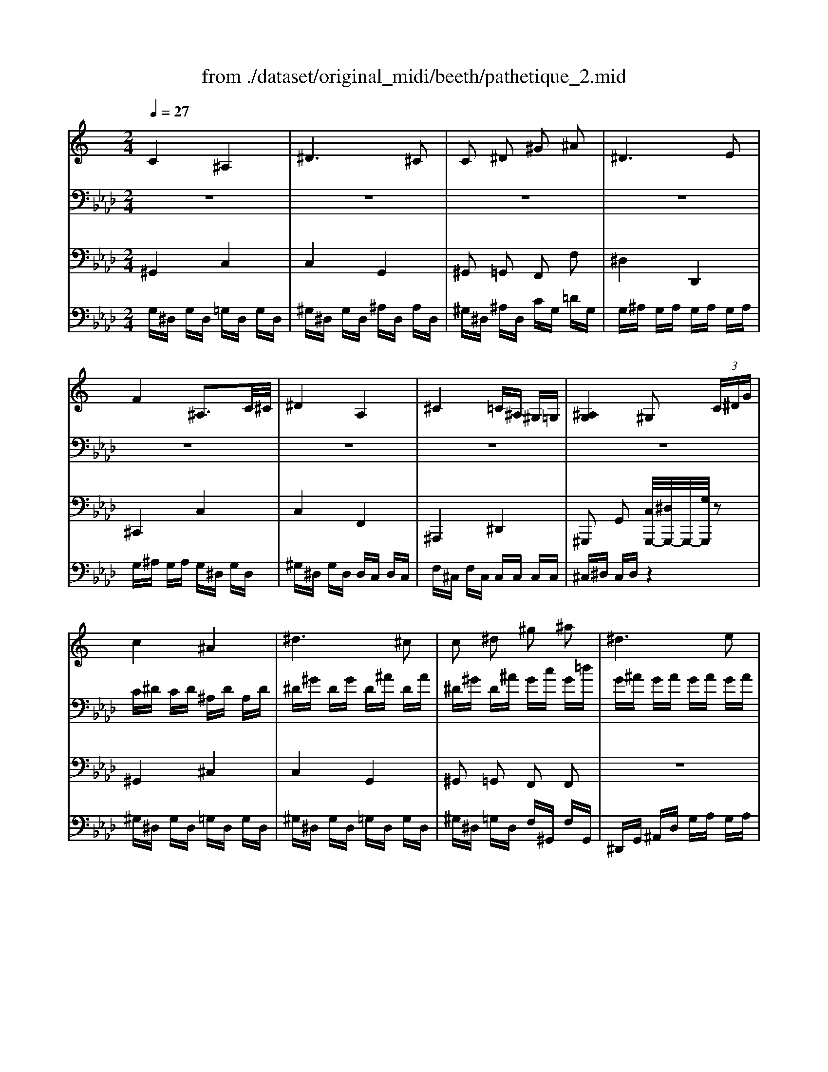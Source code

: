 X: 1
T: from ./dataset/original_midi/beeth/pathetique_2.mid
M: 2/4
L: 1/16
Q:1/4=27
K:Ab % 4 flats
V:1
%%clef treble
%%MIDI program 1
K:C % 0 sharps
C4 ^A,4| \
^D6 ^C2| \
C2 ^D2 ^G2 ^A2| \
^D6 E2|
F4 ^A,3C/2^C/2| \
^D4 A,4| \
^C4 =C^A, ^G,=G,| \
[^A,G,]4 ^G,2  (3C^DG|
c4 ^A4| \
^d6 ^c2| \
c2 ^d2 ^g2 ^a2| \
^d6 e2|
f4 ^A3c/2^c/2| \
^d4 A4| \
^c4 =c^A ^G=G| \
^A4 ^G2 z3/2C/2|
c4- c^g =gf| \
c'4- c'^g =gf| \
c4- c^g =gf| \
^d2 =d3 (3^d/2=d/2c/2 [f-d]/2f^d/2|
^d4 F2- [GF]/2[F-E]/2[^GFF]/2c/2| \
 (3B/2c/2d/2c/2^A/2 g2 f/2^d/2=d/2c/2 A/2=A/2c/2^A/2| \
^G/2F/2^D2z ^A,=G, A,G,| \
^D,[^G,F,]2[G,F,]2[G,F,]2[G,-F,-=D,-]|
[^G,F,D,][=G,^D,^A,,]2z4A,-| \
^A,/2^D/2D =DD CC B,B,| \
^A,[A,-G,-]6[A,-G,-]| \
[^A,-G,-]8|
[^A,G,]
C4A,3-| \
^A,^D6^C-| \
^C=C2^D2^G2^A-| \
^A^D6E-|
EF4^A,3| \
C/2^C/2^D4A,3-| \
A,^C4=C ^A,^G,| \
G,[^A,G,]4^G,2^D-|
^D^G2B2^A2G-| \
^G=G2^c2z3| \
z^G2B2^A2G-| \
^GG2=G2z3|
z^G2B2^A2G-| \
^G[^f-F]2f/2^d/2 z/2B/2[b-B]2b/2g/2| \
z/2e/2[e'-e]2e'/2^c'/2 z/2^a/2[bB] z[^DB,=A,^F,]| \
zE z6|
zE2^G2^F2E-| \
E^D2A2z3| \
zE2^G2E2^D-| \
^D=D6D-|
DD6D-| \
D^C6C-| \
^C
=C4^A,3-| \
^A,^D6^C-|
^C=C2^D2^G2^A-| \
^A^D6E-| \
EF4^A,3| \
C/2^C/2^D4A,3-|
A,^C4 (3C=C^A,A,/2^G,/2| \
z/2G,/2[^A,G,]4^G,2C/2^D/2| \
z/2^G/2
c4^A3-| \
^A^d6^c-|
^c=c2^d2^g2^a-| \
^a^d6e-| \
ef4^A3| \
c/2^c/2^d4A3-|
A^c4 (3c=c^AA/2^G/2| \
z/2G/2[^GC]2z4^d-| \
^d/2e/2f2-f/2 (3d^c=c (3^A^G=G^c/2| \
^A/2G/2^G/2z/2 z/2G/2^D2z2[d'-d-]|
[^d'd]/2[e'e]/2[f'-f-]2[f'f]/2[d'd]/2 z/2[^c'c]/2[=c'c]/2[^aA]/2 z/2[^gG]/2[=gG]/2[^c'c]/2| \
z/2[gG]/2[^gG]2z2[^d^c]/2 (3=c^cfd/2| \
z/2^c/2=c2z2[c^AG-]/2[=AG-]/2 G/2-[^AG-]/2[^cG-]/2[=cG-]/2| \
G/2-[^AG]/2^G2z2[CA,]/2 (3=A,^A,^C=C/2|
z/2^A,/2^G, z[G,^D,C,] z[G,-C,-G,,-]3|[^G,C,G,,]
V:2
%%clef bass
%%MIDI program 1
z8| \
z8| \
z8| \
z8|
z8| \
z8| \
z8| \
z8|
C^D CD ^A,D A,D| \
^D^G DG D^A DA| \
^D^G D^A Gc G=d| \
G^A GA GA GA|
G^A GA G^D GD| \
^G^D GD DC DC| \
F^C FC CC CC| \
^C^D CD =C2 z2|
z8| \
z8| \
z8| \
z8|
z8| \
z8| \
z8| \
z8|
z8| \
z8| \
z8| \
z8|
z8| \
z8| \
z8| \
z8|
z8| \
z8| \
z8| \
z8|
z[^DB,]/2[DB,]/2 z/2[DB,]/2[DB,]/2[DB,]/2 z/2[DB,]/2[DB,]/2[DB,]/2 z/2[DB,]/2[DB,]/2[DB,]/2| \
z/2[^DB,]/2[D^C]/2[DC]/2 z/2[DC]/2[DC]/2[DC]/2 z/2[DC]/2[DC]/2[DC]/2 z/2[DC]/2[DC]/2[DC]/2| \
z/2[^D^C]/2[DB,]/2[DB,]/2 z/2[DB,]/2[DB,]/2[DB,]/2 z/2[DB,]/2[DB,]/2[DB,]/2 z/2[DB,]/2[DB,]/2[DB,]/2| \
z/2[^DB,]/2[D^A,]/2[DA,]/2 z/2[DA,]/2[DA,]/2[DA,]/2 z/2[DA,]/2[DA,G,]/2[DA,G,]/2 z/2[DA,G,]/2[DA,G,]/2[DA,G,]/2|
z/2[^D^A,G,]/2[DB,]/2[DB,]/2 z/2[DB,]/2[DB,]/2[DB,]/2 z/2[DB,]/2[DB,]/2[DB,]/2 z/2[DB,]/2[DB,]/2[DB,]/2| \
z/2[^DB,]/2z6z| \
z8| \
z[B,^G,]/2[B,G,]/2 z/2[B,G,]/2[B,G,]/2[B,G,]/2 z/2[B,G,]/2[B,G,]/2[B,G,]/2 z/2[B,G,]/2[B,G,]/2[B,G,]/2|
z/2[B,^G,]/2[B,G,]/2[B,G,]/2 z/2[B,G,]/2[B,G,]/2[B,G,]/2 z/2[B,G,]/2[B,G,]/2[B,G,]/2 z/2[B,G,]/2[B,G,]/2[B,G,]/2| \
z/2[B,^G,]/2[B,A,]/2[B,A,]/2 z/2[B,A,]/2[B,A,]/2[B,A,]/2 z/2[B,A,]/2[B,A,]/2[B,A,]/2 z/2[B,A,]/2[B,A,]/2[B,A,]/2| \
z/2[B,A,]/2[B,^G,]/2[B,G,]/2 z/2[B,G,]/2[B,G,]/2[B,G,]/2 z/2[B,G,]/2[B,G,]/2[B,G,]/2 z/2[B,G,]/2[B,G,]/2[B,G,]/2| \
z/2[B,^G,]/2[B,G,D,]/2[B,G,D,]/2 z/2[B,G,D,]/2[B,G,D,]/2[B,G,D,]/2 z/2[B,G,D,]/2[B,G,D,]/2[B,G,D,]/2 z/2[B,G,D,]/2[B,G,D,]/2[B,G,D,]/2|
z/2[B,^G,D,]/2[B,G,D,]/2[B,G,D,]/2 z/2[B,G,D,]/2[B,G,D,]/2[B,G,D,]/2 z/2[B,G,D,]/2[B,G,D,]/2[B,G,D,]/2 z/2[B,G,D,]/2[B,G,D,]/2[B,G,D,]/2| \
z/2[B,^G,D,]/2[^A,G,^C,]/2[A,G,C,]/2 z/2[A,G,C,]/2[A,G,C,]/2[A,G,C,]/2 z/2[A,G,C,]/2[A,=G,C,]/2[A,G,C,]/2 z/2[A,G,C,]/2[A,G,^D,C,]/2[A,G,D,C,]/2| \
z/2[^A,G,^D,^C,]/2z6z| \
z8|
z8| \
z8| \
z8| \
z8|
z8| \
z8| \
z (3C^DD (3CDD (3^A,DDA,/2D/2| \
z/2 (3^DD^G (3GDG (3GD^AA/2D/2A/2|
z/2 (3^A^D^G (3GDA (3AGcc/2G/2=d/2| \
z/2 (3dG^A (3AGA (3AGAA/2G/2A/2| \
z/2 (3^AGA (3AGA (3AG^DD/2G/2D/2| \
z/2 (3^D^GD (3DGD (3DDCC/2D/2C/2|
z/2 (3CF^C (3CFC (3CGCC/2C/2C/2| \
z/2^C/2
V:3
%%MIDI program 1
^G,,4 C,4| \
C,4 G,,4| \
^G,,2 =G,,2 F,,2 F,2| \
^D,4 D,,4|
^C,,4 C,4| \
C,4 F,,4| \
^A,,,4 ^D,,4| \
^G,,,2 G,,2 [C,G,,,-]/2[^D,G,,,-]/2G,,,/2-[G,G,,,]/2 z2|
^G,,4 ^C,4| \
C,4 G,,4| \
^G,,2 =G,,2 F,,2 F,,2| \
z8|
z8| \
z4 F,,4| \
^A,,4 ^D,,4| \
^G,,4- [G,G,,]2 z2|
z8| \
z8| \
z8| \
z8|
z8| \
z8| \
z[G,^D,]2z4z| \
z[^D,^A,,,-] [=D,A,,,-][D,A,,,-] [C,A,,,-][C,A,,,-] [B,,A,,,-][B,,A,,,-]|
[^A,,A,,,]^D,,2z A,,G,, A,,G,,| \
^D,,[^G,F,^A,,,]4[G,-F,-A,,-]3| \
[^G,F,^A,,][F,^D,,-] [E,D,,-][E,D,,-] [D,D,,-][D,D,,-] [=D,^D,,-][=D,^D,,-]| \
[^D,D,,-][D,D,,-] [E,D,,-][E,D,,-] [D,D,,-][D,D,,-] [=D,^D,,-][=D,^D,,-]|
[^C,^D,,][^G,,G,,,]4C,3-| \
^C,=C,4G,,3-| \
G,,^G,,2=G,,2F,,2F,-| \
F,^D,4D,,3-|
^D,,^C,,4C,3-| \
^C,=C,4F,,3-| \
F,,^A,,,4^D,,3-| \
^D,,^G,,,2G,,2G,,,2z|
z[^G,G,,]4z3| \
z^A,2-A,/2 (3A,=A,^A, (3A,^G,=G,F,/2| \
z/2^D,/2[^G,G,,]4z3| \
z^D,2-D,/2 (3D,=D,^D, (3E,D,^C,B,,/2|
z/2^A,,/2[^G,G,,]4z3| \
z8| \
z8| \
z8|
z[E,E,,]4z3| \
z^F,2-F,/2 (3F,=F,^F, (3F,E,^D,^C,/2| \
z/2B,,/2E,4z3| \
z3/2 (3F,,,^G,,,B,,,D,,/2 z/2F,,/2G,,2z|
z3/2 (3F,,,^G,,,B,,,D,,/2 z/2F,,/2G,,2z| \
z3/2E,,/2 z/2^G,,/2^A,, z3/2^D,,/2 z/2=G,,/2A,,| \
z[^G,,G,,,]4^C,3-| \
^C,=C,4G,,3-|
G,,^G,,2=G,,2F,,2F,-| \
F,^D,4D,,3-| \
^D,,^C,,4C,3-| \
^C,=C,4F,,3-|
F,,^A,,,4^D,,3-| \
^D,,^G,,,2G,,2[C,G,,,-]/2[D,G,,,-]/2 G,,,/2-[G,G,,,]/2z| \
z^G,,4^C,3-| \
^C,=C,4G,,3-|
G,,^G,,2=G,,2F,,2F,,-| \
F,, (3^D,,G,,^A,, (3D,G,A,D3-| \
^D (3^C,,G,,^A,, (3C,G,A,C3-| \
^C=C4F,3-|
F,^A,,4z3| \
z8| \
z8| \
z8|
z8| \
z4 z[G-^D-]3| \
[G^D][^GG,]2z2[^C-D,-]3| \
[^C^D,][=C^G,]2z2[=G,-^C,-D,,-]3|
[G,^C,^D,,][=C,^G,,] zG,,, zG,,,3-|^G,,,
V:4
%%MIDI program 1
G,^D, G,D, =G,D, G,D,| \
^G,^D, G,D, ^A,D, A,D,| \
^G,^D, ^A,D, CG, =DG,| \
G,^A, G,A, G,A, G,A,|
G,^A, G,A, G,^D, G,D,| \
^G,^D, G,D, D,C, D,C,| \
F,^C, F,C, C,C, C,C,| \
^C,^D, C,D, z4|
^G,^D, G,D, =G,D, G,D,| \
^G,^D, G,D, =G,D, G,D,| \
^G,^D, =G,D, F,^G,, F,G,,| \
^D,,G,, ^A,,D, G,A, G,A,|
^C,,G,, ^A,,C, G,A, G,C,| \
C,-[^D,C,] C,-[D,C,] C,F, C,F,| \
^C,F, C,F, ^A,,^D, A,,D,| \
z^D, G,D, z4|
zC CC CC CC| \
[CG,E,][CG,E,] [CG,E,][CG,E,] [C^G,F,][CG,F,] [CG,F,][CG,F,]| \
[E^A,G,][EA,G,] [EA,G,][EA,G,] [FC^G,][FCG,] [FCG,][FCG,]| \
[^GF^A,][GFA,] [GFA,][GFA,] [GFB,][GFB,] [GDB,][GDB,]|
[G^DC][GDC] [GDC][GDC] [D^G,][DG,] [DG,][DG,]| \
z2 [G^D^A,][GDA,] [GDA,]z [^G,=D,A,,][G,D,A,,]| \
[^G,D,^A,,]z6z| \
z8|
z8| \
z8| \
z8| \
z8|
z^G, ^D,G, D,=G, D,G,| \
^D,^G, D,G, D,^A, D,A,| \
^D,^G, D,^A, D,C G,=D| \
^G,=G, ^A,G, A,G, A,G,|
^A,G, A,G, A,G, ^D,G,| \
^D,^G, D,G, D,D, C,D,| \
C,F, ^C,F, C,C, C,C,| \
^C,C, ^D,C, D,z3|
z8| \
z8| \
z8| \
z8|
z8| \
z[^F,^D,B,,A,,]/2[F,D,B,,A,,]/2 z/2[F,D,B,,A,,]/2[F,D,B,,A,,]/2[F,D,B,,A,,]/2 z/2[F,D,B,,A,,]/2[^G,E,B,,G,,]/2[G,E,B,,G,,]/2 z/2[G,E,B,,G,,]/2[G,E,B,,G,,]/2[G,E,B,,G,,]/2| \
z/2[^G,E,B,,G,,]/2[^A,^F,E,^C,]/2[A,F,E,C,]/2 z/2[A,F,E,C,]/2[A,F,E,C,]/2[A,F,E,C,]/2 z/2[A,F,E,C,]/2[B,G,E,B,,]/2[B,G,E,B,,]/2 z/2[B,G,E,B,,]/2[B,,B,,,]/2[B,,B,,,]/2| \
z/2[B,,B,,,]/2[E,E,,]2z4z|
z8| \
z8| \
z8| \
z8|
z8| \
z8| \
z (3C,^D,D, (3^G,D,D, (3=G,D,D,G,/2D,/2| \
z/2 (3^D,^G,D, (3D,G,D, (3D,^A,D,D,/2A,/2D,/2|
z/2 (3^D,^G,D, (3D,^A,D, (3D,CG,G,/2=D/2G,/2| \
z/2 (3^G,=G,^A, (3A,G,A, (3A,G,A,A,/2G,/2A,/2| \
z/2 (3^A,G,A, (3A,G,A, (3A,G,^D,D,/2G,/2D,/2| \
z/2 (3^D,^G,D, (3D,G,D, (3D,D,C,C,/2D,/2C,/2|
z/2 (3C,F,^C, (3C,F,C, (3C,G,C,C,/2C,/2C,/2| \
z/2 (3^C,C,^D, (3D,C,D,D,/2z3| \
z (3^G,^D,D, (3G,D,D, (3=G,D,D,G,/2D,/2| \
z/2 (3^D,^G,D, (3D,G,D, (3D,=G,D,D,/2G,/2D,/2|
z/2 (3^D,^G,D, (3D,=G,D, (3D,F,^G,,G,,/2F,/2G,,/2| \
z/2^G,,/2z6z| \
z8| \
z8|
z4 z[^A,,^D,,-]/2[D,D,,-]/2 D,,/2-[D,D,,]/2D,,/2-[D,D,,-]/2| \
^D,,/2-[D,D,,]/2 (3^G,,D,D, (3D,D,D, (3D,D,D,D,/2D,/2| \
z/2^D,/2[D,^C,D,,]/2[D,C,D,,]/2 z/2[D,C,D,,]/2[D,C,D,,]/2[D,C,D,,]/2 z/2[D,C,D,,]/2[D,C,D,,]/2[D,C,D,,]/2 z/2[D,C,D,,]/2[D,C,D,,]/2[D,C,D,,]/2| \
z/2[^D,^C,D,,]/2[D,=C,^G,,]/2 (3D,D,D, (3D,D,D, (3D,D,D,D,/2|
z/2^D,/2[D,^C,D,,]/2[D,C,D,,]/2 z/2[D,C,D,,]/2[D,C,D,,]/2[D,C,D,,]/2 z/2[D,C,D,,]/2[D,C,D,,]/2[D,C,D,,]/2 z/2[D,C,D,,]/2[D,C,D,,]/2[D,C,D,,]/2| \
z/2[^D,^C,D,,]/2[D,=C,^G,,]2
